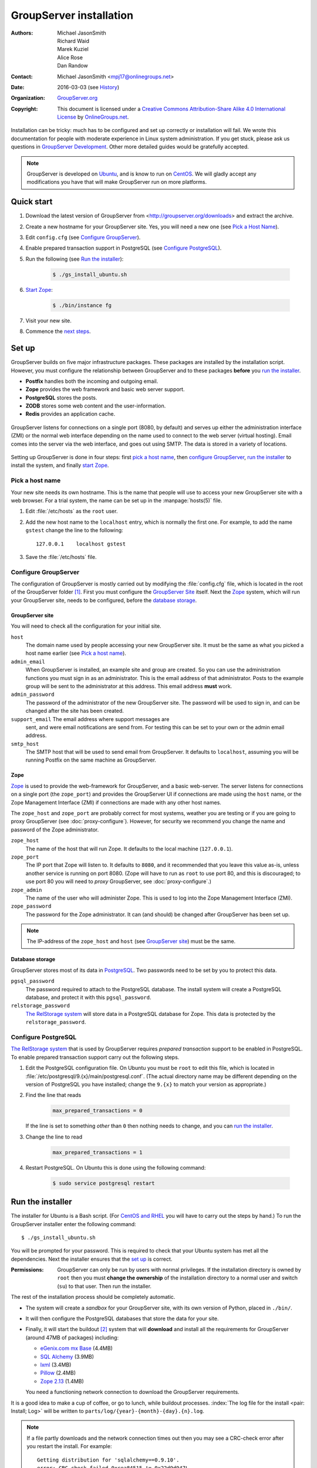 .. index:: !Install

========================
GroupServer installation
========================

:Authors: `Michael JasonSmith`_; `Richard Waid`_; `Marek Kuziel`_;
          `Alice Rose`_; `Dan Randow`_
:Contact: Michael JasonSmith <mpj17@onlinegroups.net>
:Date: 2016-03-03 (see `History`_)
:Organization: `GroupServer.org`_
:Copyright: This document is licensed under a
  `Creative Commons Attribution-Share Alike 4.0 International License`_
  by `OnlineGroups.net`_.

..  _Creative Commons Attribution-Share Alike 4.0 International License:
    https://creativecommons.org/licenses/by-sa/4.0/

.. highlight:: console

Installation can be tricky: much has to be configured and set up
correctly or installation will fail. We wrote this documentation
for people with moderate experience in Linux system
administration. If you get stuck, please ask us questions in
`GroupServer Development`_. Other more detailed guides would be
gratefully accepted.

.. _GroupServer Development: http://groupserver.org/groups/development

.. note:: GroupServer is developed on `Ubuntu`_, and is know to
          run on `CentOS`_. We will gladly accept any
          modifications you have that will make GroupServer run
          on more platforms.

Quick start
===========

#.  Download the latest version of GroupServer from
    <http://groupserver.org/downloads> and extract the archive.

#.  Create a new hostname for your GroupServer site. Yes, you will need
    a new one (see `Pick a Host Name`_).

#.  Edit ``config.cfg`` (see `Configure GroupServer`_).

#.  Enable prepared transaction support in PostgreSQL (see `Configure
    PostgreSQL`_).

#.  Run the following (see `Run the installer`_):

      .. code-block:: console

         $ ./gs_install_ubuntu.sh

#.  `Start Zope`_:

      .. code-block:: console

         $ ./bin/instance fg

#.  Visit your new site.

#.  Commence the `next steps`_.

.. index:: !Setup, !Configuration,

Set up
======

GroupServer builds on five major infrastructure packages. These
packages are installed by the installation script. However, you
must configure the relationship between GroupServer and to these
packages **before** you `run the installer`_.

* **Postfix** handles both the incoming and outgoing email.
* **Zope** provides the web framework and basic web server support.
* **PostgreSQL** stores the posts.
* **ZODB** stores some web content and the user-information.
* **Redis** provides an application cache.

.. figure:: setup.*
   :width: 100%
   :alt: The architecture of GroupServer
   :align: center

   GroupServer listens for connections on a single port (8080, by
   default) and serves up either the administration interface
   (ZMI) or the normal web interface depending on the name used
   to connect to the web server (virtual hosting). Email comes
   into the server via the web interface, and goes out using
   SMTP. The data is stored in a variety of locations.

Setting up GroupServer is done in four steps: first `pick a host name`_,
then `configure GroupServer`_, `run the installer`_ to install the
system, and finally `start Zope`_.

.. index::
   pair: Configuration; Host name

Pick a host name
----------------

Your new site needs its own hostname. This is the name that
people will use to access your new GroupServer site with a web
browser. For a trial system, the name can be set up in the
:manpage:`hosts(5)` file.

#.  Edit :file:`/etc/hosts` as  the ``root`` user.
#.  Add the new host name to the ``localhost`` entry, which is
    normally the first one. For example, to add the name
    ``gstest`` change the line to the following::

        127.0.0.1    localhost gstest

#. Save the :file:`/etc/hosts` file.

.. index::
   pair: Configuration; GroupServer

Configure GroupServer
---------------------

The configuration of GroupServer is mostly carried out by
modifying the :file:`config.cfg` file, which is located in the
root of the GroupServer folder [#cfgFile]_. First you must
configure the `GroupServer Site`_ itself. Next the `Zope`_
system, which will run your GroupServer site, needs to be
configured, before the `database storage`_.

.. index::
   pair: Configuration; SMTP
   pair: Email; SMTP

GroupServer site
~~~~~~~~~~~~~~~~

You will need to check all the configuration for your initial site.

``host``
  The domain name used by people accessing your new GroupServer
  site. It must be the same as what you picked a host name
  earlier (see `Pick a host name`_).

``admin_email``
  When GroupServer is installed, an example site and group are
  created. So you can use the administration functions you must
  sign in as an administrator. This is the email address of that
  administrator. Posts to the example group will be sent to the
  administrator at this address. This email address **must**
  work.

``admin_password``
  The password of the administrator of the new GroupServer
  site. The password will be used to sign in, and can be changed
  after the site has been created.

``support_email`` The email address where support messages are
  sent, and were email notifications are send from. For testing
  this can be set to your own or the admin email address.

``smtp_host``
  The SMTP host that will be used to send email from
  GroupServer. It defaults to ``localhost``, assuming you will be
  running Postfix on the same machine as GroupServer.

.. index::
   pair: Configuration; server

Zope
~~~~

Zope_ is used to provide the web-framework for GroupServer, and a
basic web-server. The server listens for connections on a single
port (the ``zope_port``) and provides the GroupServer UI if
connections are made using the ``host`` name, or the Zope
Management Interface (ZMI) if connections are made with any other
host names.

The ``zope_host`` and ``zope_port`` are probably correct for most
systems, weather you are testing or if you are going to proxy
GroupServer (see :doc:`proxy-configure`). However, for security
we recommend you change the name and password of the Zope
administrator.

``zope_host``
  The name of the host that will run Zope. It defaults to the
  local machine (``127.0.0.1``).

``zope_port``
  The IP port that Zope will listen to. It defaults to ``8080``,
  and it recommended that you leave this value as-is, unless
  another service is running on port 8080. (Zope will have to run
  as ``root`` to use port 80, and this is discouraged; to use
  port 80 you will need to *proxy* GroupServer, see
  :doc:`proxy-configure`.)

``zope_admin``
  The name of the user who will administer Zope. This is used to
  log into the Zope Management Interface (ZMI).

``zope_password``
  The password for the Zope administrator. It can (and should) be
  changed after GroupServer has been set up.

.. note:: The IP-address of the ``zope_host`` and ``host`` (see
          `GroupServer site`_) must be the same.

Database storage
~~~~~~~~~~~~~~~~

GroupServer stores most of its data in PostgreSQL_. Two passwords
need to be set by you to protect this data.

``pgsql_password``
  The password required to attach to the PostgreSQL database. The
  install system will create a PostgreSQL database, and protect
  it with this ``pgsql_password``.

``relstorage_password``
  `The RelStorage system`_ will store data in a PostgreSQL
  database for Zope. This data is protected by the
  ``relstorage_password``.

.. _the RelStorage system: https://pypi.python.org/pypi/RelStorage

.. index::
   single: PostgreSQL
   single: database
   pair: Configuration; PostgreSQL

Configure PostgreSQL
--------------------

`The RelStorage system`_ that is used by GroupServer requires
*prepared transaction* support to be enabled in PostgreSQL. To
enable prepared transaction support carry out the following
steps.

#. Edit the PostgreSQL configuration file. On Ubuntu you must be
   ``root`` to edit this file, which is located in
   :file:`/etc/postgresql/9.{x}/main/postgresql.conf`. (The actual
   directory name may be different depending on the version of
   PostgreSQL you have installed; change the ``9.{x}`` to match
   your version as appropriate.)

#. Find the line that reads

     .. code-block:: cfg

        max_prepared_transactions = 0

   If the line is set to something *other* than ``0`` then
   nothing needs to change, and you can `run the installer`_.

#. Change the line to read

     .. code-block:: cfg

        max_prepared_transactions = 1

#. Restart PostgreSQL. On Ubuntu this is done using the following
   command:

     .. code-block:: console

         $ sudo service postgresql restart

.. index::
   pair: Install; Build

Run the installer
=================

The installer for Ubuntu is a Bash script. (For `CentOS and
RHEL`_ you will have to carry out the steps by hand.) To run the
GroupServer installer enter the following command::

  $ ./gs_install_ubuntu.sh

You will be prompted for your password. This is required to check
that your Ubuntu system has met all the dependencies. Next the
installer ensures that the `set up`_ is correct.

:Permissions: GroupServer can only be run by users with normal
              privileges. If the installation directory is owned
              by ``root`` then you must **change the ownership**
              of the installation directory to a normal user and
              switch (``su``) to that user. Then run the
              installer.

The rest of the installation process should be completely
automatic.

* The system will create a *sandbox* for your GroupServer site,
  with its own version of Python, placed in ``./bin/``.

* It will then configure the PostgreSQL databases that store the
  data for your site.

* Finally, it will start the buildout [#buildout]_ system that
  will **download** and install all the requirements for
  GroupServer (around 47MB of packages) including:

  + `eGenix.com mx Base`_ (4.4MB)
  + `SQL Alchemy`_ (3.9MB)
  + lxml_ (3.4MB)
  + Pillow_ (2.4MB)
  + `Zope 2.13`_ (1.4MB)

  You need a functioning network connection to download the
  GroupServer requirements.

It is a good idea to make a cup of coffee, or go to lunch, while
buildout processes. :index:`The log file for the install <pair:
Install; Log>` will be written to
``parts/log/{year}-{month}-{day}.{n}.log``.

.. index::
   pair: Install; Error

.. Note::

  If a file partly downloads and the network connection times out
  then you may see a CRC-check error after you restart the
  install. For example::

    Getting distribution for 'sqlalchemy==0.9.10'.
    error: CRC check failed 0xcea84515 != 0x22d9d947L

  To recover from this error, delete the associated file in
  :file:`downloads/dist` and restart the build.

.. _eGenix.com mx Base: http://www.egenix.com/products/python/mxBase
.. _SQL Alchemy: http://www.sqlalchemy.org/
.. _lxml: http://lxml.de/
.. _Pillow: https://pypi.python.org/pypi/Pillow/
.. _Zope 2.13: http://docs.zope.org/zope2/releases/2.13/

.. index:: !CentOS, !RHEL
   pair: Install; Bootstrap
   pair: Install; CentOS
   pair: Install; RHEL

.. _centos-install:

CentOS and RHEL
---------------

The process to install GroupServer on CentOS or RedHat Enterprise
Linux is manual. The basic idea is as follows, but it lacks
testing.

.. note:: Commands that have to be run as ``root`` are shown on
          lines that begin with a ``#``. Commands that must be
          run as a normal user are shown on lines that begin with
          a ``$``.

#. Install the :ref:`dependencies`.

   :PostgreSQL: The version of PostgreSQL that is supplied with
                RHEL 6.x and CentOS 6.x (PostgreSQL 8.4) lacks
                the features required by GroupServer. You will
                need to install PostgreSQL 9, including the
                **development libraries** using `the instruction
                provided by the PostgreSQL project.`_

   :Python: The version of Python supplied with RHEL 6.x and
             CentOS 6.x (Python 2.6) lack the features required
             by GroupServer. You will need to install Python 2.7
             using `these instructions from H₂0.ai.`_

#. Create the two database users specified in :file:`config.cfg`,
   using :command:`createuser`:

     .. code-block:: console

        # createuser -D -S -R -l gsadmin
        # createuser -D -S -R -l gszodbadmin

#. Change the :program:`PostgreSQL` authentication from ``ident``
   to ``md5``.

   #. Open the file :file:`pg_hba.conf`. (It is normally found
      within :file:`/etc/postgresql`, but the specific location
      depends on your version of :program:`PostgreSQL`.)

   #. Change ``ident`` to ``md5`` in the lines that read::

        host  all  all  127.0.0.1/32  ident
        host  all  all  ::1/128       ident

      They should end up like the following::

        host  all  all  127.0.0.1/32  md5
        host  all  all  ::1/128       md5

   #. Restart :program:`PostgreSQL`.

#. Create the two databases specified in :file:`config.cfg` using
   :command:`createdb`:

     .. code-block:: console

        # createdb -Ttemplate0 -O gsadmin -EUTF-8 groupserver
        # createdb -Ttemplate0 -O gszodbadmin -EUTF-8 groupserverzodb

#. Get the Python ``virtualenv`` package:

     .. code-block:: console

        # easy_install virtualenv

#. Set up a Python virtual-environment for GroupServer:

     .. code-block:: console

        $ virtualenv --python=python2.7 --no-site-packages .

#. Activate the Python virtual-environment (**note** the
   dot-space at the start of the command):

     .. code-block:: console

         $ . bin/activate

#. Install the ``argparse`` module:

     .. code-block:: console

        $ pip install argparse==1.1

#. Fetch the `zc.buildout`_ system that builds GroupServer:

     .. code-block:: console

        $ pip install zc.buildout==2.3.1

#. Update ``setuptools``:

     .. code-block:: console

        $ pip install setuptools==18.0.1

#. :doc:`Bootstrap <README-buildout>` the installation:

     .. code-block:: console

        $ buildout bootstrap

#. Install the dependencies, which will take at least seven
   minutes:

     .. code-block:: console

        $ buildout install

#. Create your site:

     .. code-block:: console

        $ buildout -c site.cfg install

.. _the instruction provided by the PostgreSQL project.:
   http://www.postgresql.org/download/linux/redhat/

.. _these instructions from H₂0.ai.:
   https://github.com/h2oai/h2o/wiki/Installing-python-2.7-on-centos-6.3.-Follow-this-sequence-exactly-for-centos-machine-only

.. _zc.buildout: https://pypi.python.org/pypi/zc.buildout/

Start Zope
----------

Your GroupServer site is supported by Zope. To start Zope run the
following command:

.. code-block:: console

   $ ./bin/instance fg

Zope will have started when the message ``Zope Ready to handle
requests`` is displayed in the terminal.

You should be able to view your GroupServer site at
`http://{host}:{zope_port}`. If you kept the defaults, the
address will be <http://gstest:8080>.

* The host is the one you picked earlier (see `Pick a Host
  Name`_).
* The port is the one that site listens to (see `Configure
  GroupServer`_).

Use ``Control-c`` to stop Zope.

Next steps
----------

* :doc:`groupserver-start` has more information on running
  GroupServer, including running it as a **daemon.**

* The steps required to configure a **proxy** is documented in
  :doc:`proxy-configure`.

* We document the setup required to **receive email** with
  GroupServer in :doc:`postfix-configure`.

* Finally, we outline the steps required to send out the **daily
  digest of topics** in :doc:`cron`.

History
=======

======= ==========  ====================================================
Version Date        Change
======= ==========  ====================================================
16.04   2016-04-05  Adding instructions for changing the authentication
                    used by :program:`PostgreSQL` in `CentOS and RHEL`_
16.04   2016-03-03  Determining that Pastis will be GroupServer 16.04
16.04   2015-12-16  Updating the `CentOS and RHEL`_ documentation,
                    following the changes to the configuration files.
15.11   2015-08-17  Updating the Sphinx markup, and mentioning the log
                    files.
15.03   2015-03-27  Updating the CentOS install instructions.
15.03   2015-03-25  Making a note about PostgreSQL 9 on CentOS and RHEL.
15.03   2015-03-06  Moving the *Dependencies* and *Download* sections to
                    :doc:`groupserver-download`.
14.11   2014-11-17  Renaming the *Requirements* section Dependencies.
14.11   2014-10-30  Moving the *Remove GroupServer* section to
                    :doc:`groupserver-uninstall`.
14.11   2014-10-30  Integrating updates and suggestions from Scott
                    Fosseen.
14.11   2014-10-21  Adding the setup diagram.
14.11   2014-10-14  Reducing the number of ports to one.
14.06   2014-06-23  Moving the sections for configuring the proxy and
                    Postfix to their own documents.
14.03   2014-03-25  Clarifying the Requirements wording.
14.03   2014-03-20  Updating to Ouzo.
12.11   2012-11-27  Adding the sections `CentOS and RHEL`_ and
                    `Configure PostgreSQL`_.
12.11   2012-11-19  Adding a link to the Postfix documentation for
                    Ubuntu.
12.11   2012-10-25  Removing some odd dependencies.
12.05   2012-04-30  Updating the `Configure GroupServer`_ and
                    `Run the Installer`_ sections.
12.05   2012-04-24  Removing unnecessary dependencies, and using
                    ``pip`` in the *Run Buildout* section.
11.08   2011-12-19  Adding the packages required for XML support and
                    XSLT support on RHEL and CentOS to the list of
                    Requirements.
11.08   2011-12-16  Adding the CentOS packages to the list of
                    Requirements, with much thanks to  `Patrick
                    Leckey`_.
11.08   2011-11-15  Altering the requirements to switch the
                    ``build-essential`` dependency to ``make`` on `the
                    advice of David Sturman.`_
11.08   2011-10-27  Adding the Download section, and clarifying some
                    more of the documentation.
11.08   2011-10-26  Correcting some mistakes, and clarifying the
                    documentation on `the advice of Ross Chesley`_
11.08   2011-09-01  Reordering the subsections of *Configure Zope*.
11.07   2011-07-08  Adding the ``build-essential`` dependency and the
                    cut-n-paste ``apt-get`` block to the Requirements.
11.06   2011-07-05  Adding the prologue.
11.06   2011-07-04  Updating the notes, because of a change to the
                    name of the initial GroupServer instance.
11.06   2011-06-17  Added postfix configuration and spooling notes.
11.05   2011-05-26  Fixing a typing mistake, and mentioned that the
                    ``pgsql_dbname`` and ``pgsql_user`` had to be
                    different.
10.09   2010-09-01  Changing how the configuration options are set.
1.0β²   2010-07-15  Improving the buildout instructions.
1.0β²   2010-07-07  Changing the Zope 2.10 (Python 2.4) instructions
                    to Zope 2.13 (Python 2.6) instructions.
1.0β    2010-06-04  Removed a duplicated instruction from the
                    `Quick Start`_, and bumped the version number.
1.0α    2010-05-31  Fixing a typo and adding minor improvements.
1.0α    2010-05-01  Fixing, because upstream broke our buildout.
1.0α    2010-04-29  Better automatic configuration, so the Configure
                    GroupServer section has been removed.
1.0α    2010-04-28  Improving the documentation for ``gs_port`` and
                    added documentation for the ``gs_admin`` and
                    ``gs_user`` configuration options.
1.0α    2010-04-23  Adding a link to the downloads page. Clarified
                    the security changes that are made to PostgreSQL.
1.0α    2010-04-06  Fixing some quoting in the requirements.
1.0α    2010-03-31  Fixing the Requirements, adding
                    *Remove GroupServer* and `History`_.
1.0α    2010-03-25  Fixing the config options, added `Quick Start`_.
1.0α    2009-10-04  Updating to reflect the new egg-based system.
======= ==========  ====================================================

.. _Patrick Leckey:
   http://groupserver.org/r/post/6Jfujbedywmu6Wtahz1PeL

.. _the advice of David Sturman.:
   http://groupserver.org/r/post/1ezm2nM9kQHSJSOfn0Rsm0

.. _the advice of Ross Chesley:
   http://groupserver.org/r/topic/4PF50PHIWeYtaMMzwG3624

.. [#cfgFile] The ``cfg`` files are interpreted by the standard
   Python :mod:`ConfigParser` module, which accepts a syntax very
   similar to Windows INI files.

.. [#buildout] For more on :program:`buildout` see
               :doc:`README-buildout` and `the Buildout site`_.
.. _the Buildout site: http://www.buildout.org/en/latest/

.. _GroupServer.org: http://groupserver.org/
.. _OnlineGroups.net: https://onlinegroups.net/
.. _Ubuntu: http://www.ubuntu.com/
.. _CentOS: http://centos.org/
.. _Zope: http://zope.org
..  _Michael JasonSmith: http://groupserver.org/p/mpj17
..  _Richard Waid: http://groupserver.org/p/richard
..  _Marek Kuziel: http://groupserver.org/p/marek
..  _Alice Rose: https://twitter.com/heldinz
..  _Dan Randow: http://groupserver.org/p/danr
..  _PostgreSQL: http://www.postgresql.org/

